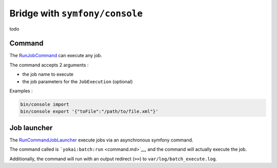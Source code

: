 Bridge with ``symfony/console``
===================================

todo

Command
--------------

The
`RunJobCommand <https://github.com/yokai-php/batch-symfony-console/blob/0.x/src/src/RunJobCommand.php>`__
can execute any job.

The command accepts 2 arguments :

* the job name to execute
* the job parameters for the ``JobExecution`` (optional)

Examples :

.. code:: console

   bin/console import
   bin/console export '{"toFile":"/path/to/file.xml"}'


Job launcher
--------------

The
`RunCommandJobLauncher <https://github.com/yokai-php/batch-symfony-console/blob/0.x/src/src/RunCommandJobLauncher.php>`__
execute jobs via an asynchronous symfony command.

The command called is ```yokai:batch:run`` <command.md>`__, and the
command will actually execute the job.

Additionally, the command will run with an output redirect (``>>``) to
``var/log/batch_execute.log``.

